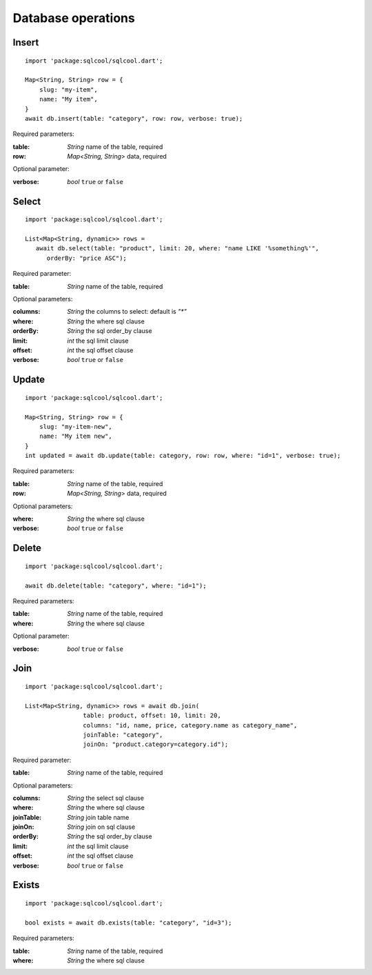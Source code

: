 Database operations
===================

Insert
------

.. highlight:: dart

::

   import 'package:sqlcool/sqlcool.dart';

   Map<String, String> row = {
       slug: "my-item",
       name: "My item",
   }
   await db.insert(table: "category", row: row, verbose: true);

Required parameters:

:table: *String* name of the table, required
:row: *Map<String, String>* data, required

Optional parameter:

:verbose: *bool* ``true`` or ``false``

Select
------

::

   import 'package:sqlcool/sqlcool.dart';

   List<Map<String, dynamic>> rows =
      await db.select(table: "product", limit: 20, where: "name LIKE '%something%'",
         orderBy: "price ASC");

Required parameter:

:table: *String* name of the table, required

Optional parameters:

:columns: *String* the columns to select: default is `"*"`
:where: *String* the where sql clause
:orderBy: *String* the sql order_by clause
:limit: *int* the sql limit clause
:offset: *int* the sql offset clause
:verbose: *bool* ``true`` or ``false``

Update
------

::

   import 'package:sqlcool/sqlcool.dart';

   Map<String, String> row = {
       slug: "my-item-new",
       name: "My item new",
   }
   int updated = await db.update(table: category, row: row, where: "id=1", verbose: true);

Required parameters:

:table: *String* name of the table, required
:row: *Map<String, String>* data, required

Optional parameters:

:where: *String* the where sql clause
:verbose: *bool* ``true`` or ``false``


Delete
------

::

   import 'package:sqlcool/sqlcool.dart';

   await db.delete(table: "category", where: "id=1");

Required parameters:

:table: *String* name of the table, required
:where: *String* the where sql clause

Optional parameter:

:verbose: *bool* ``true`` or ``false``

Join
----

::

   import 'package:sqlcool/sqlcool.dart';

   List<Map<String, dynamic>> rows = await db.join(
                   table: product, offset: 10, limit: 20,
                   columns: "id, name, price, category.name as category_name",
                   joinTable: "category",
                   joinOn: "product.category=category.id");


Required parameter:

:table: *String* name of the table, required

Optional parameters:

:columns: *String* the select sql clause
:where: *String* the where sql clause
:joinTable: *String* join table name
:joinOn: *String* join on sql clause
:orderBy: *String* the sql order_by clause
:limit: *int* the sql limit clause
:offset: *int* the sql offset clause
:verbose: *bool* ``true`` or ``false``

Exists
------

::

   import 'package:sqlcool/sqlcool.dart';

   bool exists = await db.exists(table: "category", "id=3");

Required parameters:

:table: *String* name of the table, required
:where: *String* the where sql clause
